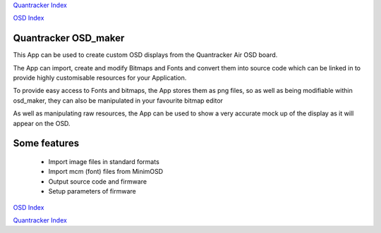 `Quantracker Index`_

`OSD Index`_


---------------------
Quantracker OSD_maker
---------------------

This App can be used to create custom OSD displays 
from the Quantracker Air OSD board.

The App can import, create and modify Bitmaps and Fonts 
and convert them into source code which can be linked in 
to provide highly customisable resources for your Application.

To provide easy access to Fonts and bitmaps, the App stores them 
as png files, so as well as being modifiable within osd_maker, they can also be
manipulated in your favourite bitmap editor

As well as manipulating raw resources, the App can be used to
show a very accurate mock up of the display as it will appear on the OSD.

-------------
Some features
-------------

   *  Import image files in standard formats
   *  Import mcm (font) files from MinimOSD
   *  Output source code and firmware
   *  Setup parameters of firmware

.. _`Quantracker Index`: ../index.html
.. _`OSD Index`: ../index.html

`OSD Index`_

`Quantracker Index`_






 